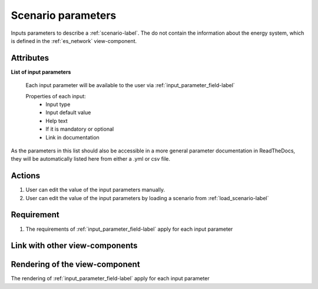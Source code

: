 Scenario parameters
-------------------
Inputs parameters to describe a :ref:`scenario-label`. The do not contain the information about the energy system, which is defined in the :ref:`es_network` view-component.


Attributes
^^^^^^^^^^

**List of input parameters**

    Each input parameter will be available to the user via :ref:`input_parameter_field-label`

    Properties of each input:
        - Input type
        - Input default value
        - Help text
        - If it is mandatory or optional
        - Link in documentation


As the parameters in this list should also be accessible in a more general parameter documentation in ReadTheDocs, they will be automatically listed here from either a .yml or csv file.


Actions
^^^^^^^
1. User can edit the value of the input parameters manually.
2. User can edit the value of the input parameters by loading a scenario from :ref:`load_scenario-label`


Requirement
^^^^^^^^^^^
1. The requirements of :ref:`input_parameter_field-label` apply for each input parameter

Link with other view-components
^^^^^^^^^^^^^^^^^^^^^^^^^^^^^^^

Rendering of the view-component
^^^^^^^^^^^^^^^^^^^^^^^^^^^^^^^
The rendering of :ref:`input_parameter_field-label` apply for each input parameter
